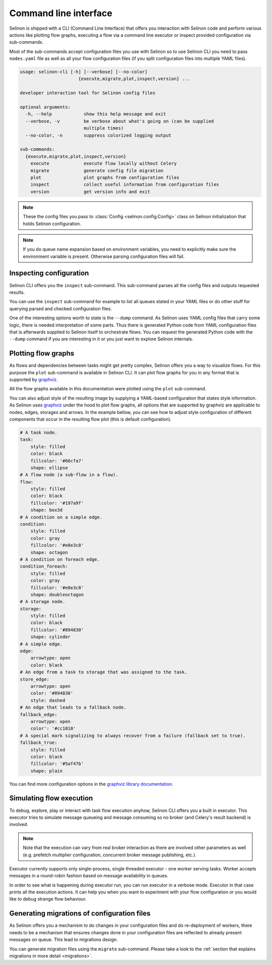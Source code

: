 .. _cli:

Command line interface
----------------------

Selinon is shipped with a CLI (Command Line Interface) that offers you interaction with Selinon code and perform various actions like plotting flow graphs, executing a flow via a command line executor or inspect provided configuration via sub-commands.

Most of the sub-commands accept configuration files you use with Selinon so to use Selinon CLI you need to pass ``nodes.yaml`` file as well as all your flow configuration files (if you split configuration files into multiple YAML files).

.. code-block:: bash

  usage: selinon-cli [-h] [--verbose] [--no-color]
                        {execute,migrate,plot,inspect,version} ...

  developer interaction tool for Selinon config files

  optional arguments:
    -h, --help            show this help message and exit
    --verbose, -v         be verbose about what's going on (can be supplied
                          multiple times)
    --no-color, -n        suppress colorized logging output

  sub-commands:
    {execute,migrate,plot,inspect,version}
      execute             execute flow locally without Celery
      migrate             generate config file migration
      plot                plot graphs from configuration files
      inspect             collect useful information from configuration files
      version             get version info and exit


.. note::

  These the config files you pass to :class:`Config <selinon.config.Config>` class on Selinon initialization that holds Selinon configuration.


.. note::

  If you do queue name expansion based on environment variables, you need to explicitly make sure the environment variable is present. Otherwise parsing configuration files will fail.

Inspecting configuration
========================

Selinon CLI offers you the ``inspect`` sub-command. This sub-command parses all the config files and outputs requested results.

You can use the ``inspect`` sub-command for example to list all queues stated in your YAML files or do other stuff for querying parsed and checked configuration files.

One of the interesting options worth to state is the ``--dump`` command. As Selinon uses YAML config files that carry some logic, there is needed interpretation of some parts. Thus there is generated Python code from YAML configuration files that is afterwards supplied to Selinon itself to orchestrate flows. You can request the generated Python code with the ``--dump`` command if you are interesting in it or you just want to explore Selinon internals.


Plotting flow graphs
====================

As flows and dependencies between tasks might get pretty complex, Selinon offers you a way to visualize flows. For this purpose the ``plot`` sub-command is available in Selinon CLI. It can plot flow graphs for you in any format that is supported by `graphviz <https://pypi.python.org/pypi/graphviz>`_.

All the flow graphs available in this documentation were plotted using the ``plot`` sub-command.

You can also adjust style of the resulting image by supplying a YAML-based configuration that states style information. As Selinon uses `graphviz <https://pypi.python.org/pypi/graphviz>`_ under the hood to plot flow graphs, all options that are supported by graphviz are applicable to nodes, edges, storages and arrows. In the example bellow, you can see how to adjust style configuration of different components that occur in the resulting flow plot (this is default configuration).

.. code-block:: yaml

    # A task node.
    task:
        style: filled
        color: black
        fillcolor: '#66cfa7'
        shape: ellipse
    # A flow node (a sub-flow in a flow).
    flow:
        style: filled
        color: black
        fillcolor: '#197a9f'
        shape: box3d
    # A condition on a simple edge.
    condition:
        style: filled
        color: gray
        fillcolor: '#e8e3c8'
        shape: octagon
    # A condition on foreach edge.
    condition_foreach:
        style: filled
        color: gray
        fillcolor: '#e8e3c8'
        shape: doubleoctagon
    # A storage node.
    storage:
        style: filled
        color: black
        fillcolor: '#894830'
        shape: cylinder
    # A simple edge.
    edge:
        arrowtype: open
        color: black
    # An edge from a task to storage that was assigned to the task.
    store_edge:
        arrowtype: open
        color: '#894830'
        style: dashed
    # An edge that leads to a fallback node.
    fallback_edge:
        arrowtype: open
        color': '#cc1010'
    # A special mark signalizing to always recover from a failure (fallback set to true).
    fallback_true:
        style: filled
        color: black
        fillcolor: '#5af47b'
        shape: plain

You can find more configuration options in the `graphviz library documentation <https://pypi.python.org/pypi/graphviz>`_.

Simulating flow execution
=========================

To debug, explore, play or interact with task flow execution anyhow, Selinon CLI offers you a built in executor. This executor tries to simulate message queueing and message consuming so no broker (and Celery's result backend) is involved.

.. note::

  Note that the execution can vary from real broker interaction as there are involved other parameters as well (e.g. prefetch multiplier configuration, concurrent broker message publishing, etc.).

Executor currently supports only single-process, single threaded executor - one worker serving tasks. Worker accepts messages in a round-robin fashion based on message availability in queues.

In order to see what is happening during executor run, you can run executor in a verbose mode. Executor in that case prints all the execution actions. It can help you when you want to experiment with your flow configuration or you would like to debug strange flow behaviour.

Generating migrations of configuration files
============================================

As Selinon offers you a mechanism to do changes in your configuration files and do re-deployment of workers, there needs to be a mechanism that ensures changes done in your configuration files are reflected to already present messages on queue. This lead to migrations design.

You can generate migration files using the ``migrate`` sub-command. Please take a look to the :ref:`section that explains migrations in more detail <migrations>`.
